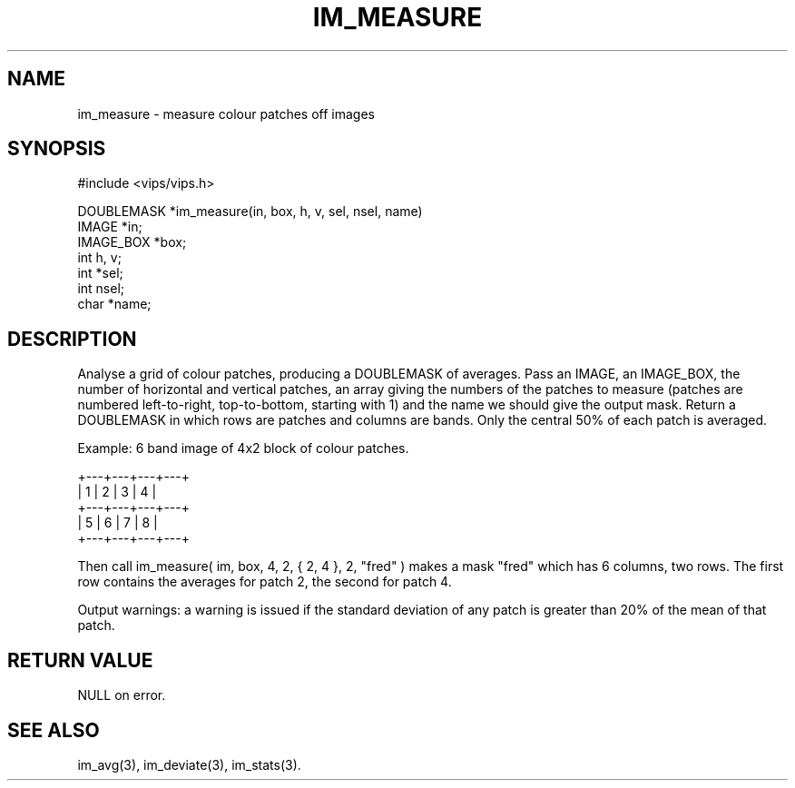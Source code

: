 .TH IM_MEASURE 3 "24 October 1992"
.SH NAME
im_measure \- measure colour patches off images
.SH SYNOPSIS
#include <vips/vips.h>

DOUBLEMASK *im_measure(in, box, h, v, sel, nsel, name)
.br
IMAGE *in;
.br
IMAGE_BOX *box;
.br
int h, v;
.br
int *sel;
.br
int nsel;
.br
char *name;

.SH DESCRIPTION
Analyse a grid of colour patches, producing a DOUBLEMASK of averages.
Pass an IMAGE, an IMAGE_BOX, the number of horizontal and vertical
patches, an array giving the numbers of the patches to measure (patches
are numbered left-to-right, top-to-bottom, starting with 1) and the name we
should give the output mask. Return a DOUBLEMASK in which rows are patches and
columns are bands. Only the central 50% of each patch is averaged.

Example: 6 band image of 4x2 block of colour patches.
 
 +---+---+---+---+
 | 1 | 2 | 3 | 4 |
 +---+---+---+---+
 | 5 | 6 | 7 | 8 |
 +---+---+---+---+

Then call im_measure( im, box, 4, 2, { 2, 4 }, 2, "fred" ) makes a mask
"fred" which has 6 columns, two rows. The first row contains the averages
for patch 2, the second for patch 4.

Output warnings: a warning is issued if the standard deviation of any patch is
greater than 20% of the mean of that patch.

.SH RETURN VALUE
NULL on error.
.SH SEE ALSO
im_avg(3), im_deviate(3), im_stats(3).
